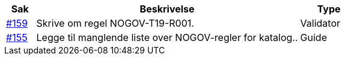 [cols="1,9,2", options="header"]
|===
| Sak | Beskrivelse | Type

| link:https://github.com/difi/vefa-validator-conf/issues/159[#159]
| Skrive om regel NOGOV-T19-R001.
| Validator

| link:https://github.com/difi/vefa-validator-conf/issues/155[#155]
| Legge til manglende liste over NOGOV-regler for katalog..
| Guide

|===
